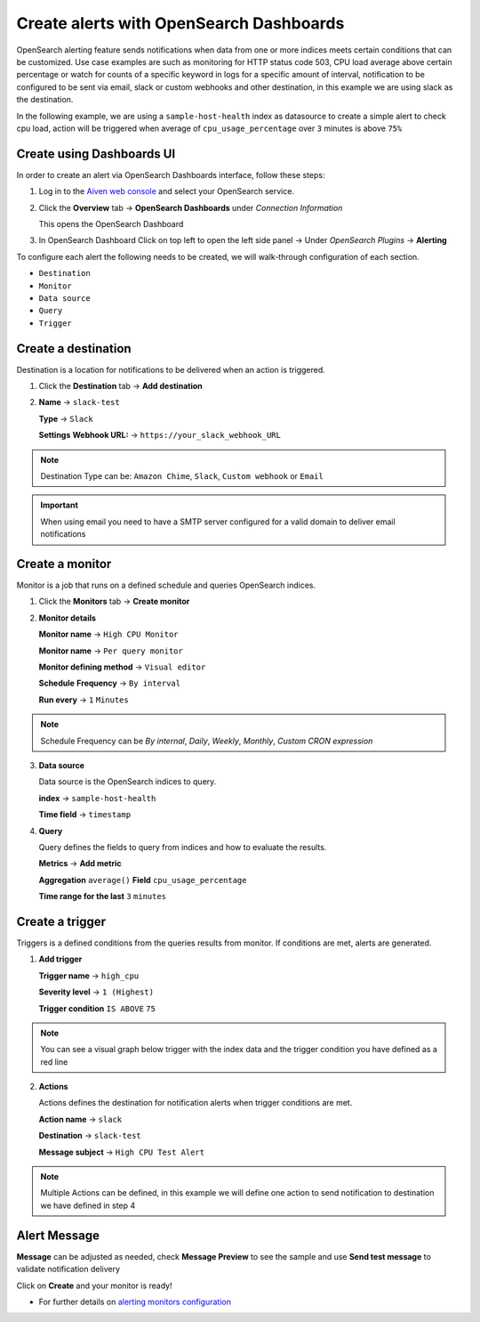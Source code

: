 Create alerts with OpenSearch Dashboards
========================================

OpenSearch alerting feature sends notifications when data from one or more indices meets certain conditions that can be customized.
Use case examples are such as monitoring for HTTP status code 503, CPU load average above certain percentage or watch for counts of a specific keyword in logs for a specific amount of interval,
notification to be configured to be sent via email, slack or custom webhooks and other destination, in this example we are using slack as the destination.

In the following example, we are using a ``sample-host-health`` index as datasource to create a simple alert to check cpu load, action will be triggered when average of ``cpu_usage_percentage`` over ``3`` minutes is above ``75%``

Create using Dashboards UI
**************************

In order to create an alert via OpenSearch Dashboards interface, follow these steps:

1. Log in to the `Aiven web console <https://console.aiven.io>`_ and select your OpenSearch service.

2. Click the **Overview** tab -> **OpenSearch Dashboards** under `Connection Information`

   This opens the OpenSearch Dashboard

3. In OpenSearch Dashboard Click  on top left to open the left side panel -> Under `OpenSearch Plugins` -> **Alerting**


To configure each alert the following needs to be created, we will walk-through configuration of each section.

- ``Destination``
- ``Monitor``
- ``Data source``
- ``Query``
- ``Trigger``

Create a destination
********************
Destination is a location for notifications to be delivered when an action is triggered.

1. Click the **Destination** tab -> **Add destination**
   
2. **Name** -> ``slack-test``

   **Type** -> ``Slack``

   **Settings** **Webhook URL:** -> ``https://your_slack_webhook_URL``

.. note::
   Destination Type can be: ``Amazon Chime``, ``Slack``, ``Custom webhook`` or ``Email``

.. important::
   When using email you need to have a SMTP server configured for a valid domain to deliver email notifications

Create a monitor
****************
Monitor is a job that runs on a defined schedule and queries OpenSearch indices. 

1. Click the **Monitors** tab -> **Create monitor**

2. **Monitor details**
   
   **Monitor name** -> ``High CPU Monitor``

   **Monitor name** -> ``Per query monitor``
   
   **Monitor defining method** -> ``Visual editor`` 

   **Schedule** **Frequency** -> ``By interval``

   **Run every** -> ``1`` ``Minutes``

.. note::
   Schedule Frequency can be `By internal`, `Daily`, `Weekly`, `Monthly`, `Custom CRON expression`

3. **Data source** 
   
   Data source is the OpenSearch indices to query.
 
   **index** -> ``sample-host-health``

   **Time field** -> ``timestamp``

4. **Query**

   Query defines the fields to query from indices and how to evaluate the results.

   **Metrics** -> **Add metric** 

   **Aggregation** ``average()`` **Field** ``cpu_usage_percentage``

   **Time range for the last** ``3`` ``minutes``

Create a trigger
****************
Triggers is a defined conditions from the queries results from monitor.  If conditions are met, alerts are generated.

1. **Add trigger**

   **Trigger name** -> ``high_cpu``

   **Severity level** -> ``1 (Highest)``

   **Trigger condition** ``IS ABOVE`` ``75``

.. note::
   You can see a visual graph below trigger with the index data and the trigger condition you have defined as a red line

2. **Actions**

   Actions defines the destination for notification alerts when trigger conditions are met.
     
   **Action name** -> ``slack``

   **Destination** -> ``slack-test``

   **Message subject** -> ``High CPU Test Alert``

.. note::
   Multiple Actions can be defined, in this example we will define one action to send notification to destination we have defined in step 4

Alert Message
*************

**Message** can be adjusted as needed, check **Message Preview** to see the sample and use **Send test message** to validate notification delivery

Click on **Create** and your monitor is ready!

* For further details on `alerting monitors configuration <https://opensearch.org/docs/latest/monitoring-plugins/alerting/monitors/>`_